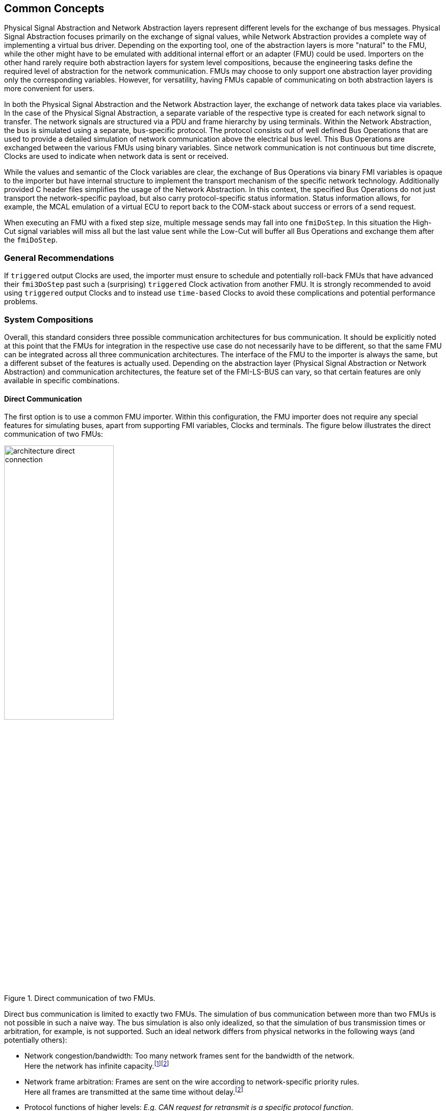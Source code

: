 == Common Concepts [[common-concepts]]
Physical Signal Abstraction and Network Abstraction layers represent different levels for the exchange of bus messages.
Physical Signal Abstraction focuses primarily on the exchange of signal values, while Network Abstraction provides a complete way of implementing a virtual bus driver.
Depending on the exporting tool, one of the abstraction layers is more "natural" to the FMU, while the other might have to be emulated with additional internal effort or an adapter (FMU) could be used.
Importers on the other hand rarely require both abstraction layers for system level compositions, because the engineering tasks define the required level of abstraction for the network communication.
FMUs may choose to only support one abstraction layer providing only the corresponding variables.
However, for versatility, having FMUs capable of communicating on both abstraction layers is more convenient for users.

In both the Physical Signal Abstraction and the Network Abstraction layer, the exchange of network data takes place via variables.
In the case of the Physical Signal Abstraction, a separate variable of the respective type is created for each network signal to transfer.
The network signals are structured via a PDU and frame hierarchy by using terminals.
Within the Network Abstraction, the bus is simulated using a separate, bus-specific protocol.
The protocol consists out of well defined Bus Operations that are used to provide a detailed simulation of network communication above the electrical bus level.   
This Bus Operations are exchanged between the various FMUs using binary variables.
Since network communication is not continuous but time discrete, Clocks are used to indicate when network data is sent or received.

While the values and semantic of the Clock variables are clear, the exchange of Bus Operations via binary FMI variables is opaque to the importer but have internal structure to implement the transport mechanism of the specific network technology.
Additionally provided C header files simplifies the usage of the Network Abstraction.
In this context, the specified Bus Operations do not just transport the network-specific payload, but also carry protocol-specific status information.
Status information allows, for example, the MCAL emulation of a virtual ECU to report back to the COM-stack about success or errors of a send request.

When executing an FMU with a fixed step size, multiple message sends may fall into one `fmiDoStep`.
In this situation the High-Cut signal variables will miss all but the last value sent while the Low-Cut will buffer all Bus Operations and exchange them after the `fmiDoStep`.

=== General Recommendations [[common-concepts-general-recommendations]]
If `triggered` output Clocks are used, the importer must ensure to schedule and potentially roll-back FMUs that have advanced their `fmi3DoStep` past such a (surprising) `triggered` Clock activation from another FMU.
It is strongly recommended to avoid using `triggered` output Clocks and to instead use `time-based` Clocks to avoid these complications and potential performance problems.

=== System Compositions [[common-concepts-system-compositions]]
Overall, this standard considers three possible communication architectures for bus communication.
It should be explicitly noted at this point that the FMUs for integration in the respective use case do not necessarily have to be different, so that the same FMU can be integrated across all three communication architectures.
The interface of the FMU to the importer is always the same, but a different subset of the features is actually used.
Depending on the abstraction layer (Physical Signal Abstraction or Network Abstraction) and communication architectures, the feature set of the FMI-LS-BUS can vary, so that certain features are only available in specific combinations.

==== Direct Communication [[common-concepts-direct-communication]]
The first option is to use a common FMU importer.
Within this configuration, the FMU importer does not require any special features for simulating buses, apart from supporting FMI variables, Clocks and terminals.
The figure below illustrates the direct communication of two FMUs:

.Direct communication of two FMUs.
[#figure-direct-communication-of-two-fmus]
image::architecture_direct_connection.svg[width=50%, align="center"]

Direct bus communication is limited to exactly two FMUs.
The simulation of bus communication between more than two FMUs is not possible in such a naive way.
The bus simulation is also only idealized, so that the simulation of bus transmission times or arbitration, for example, is not supported.
Such an ideal network differs from physical networks in the following ways (and potentially others):

 * Network congestion/bandwidth: Too many network frames sent for the bandwidth of the network. +
   Here the network has infinite capacity.footnote:high_cut_relevant[Relevant for Physical Signal Abstraction (High-Cut)]footnote:low_cut_relevant[Relevant for Network Abstraction (Low-Cut)]

 * Network frame arbitration: Frames are sent on the wire according to network-specific priority rules. +
   Here all frames are transmitted at the same time without delay.footnote:low_cut_relevant[]

 * Protocol functions of higher levels: _E.g. CAN request for retransmit is a specific protocol function_. +
   Here such specialties must be handled by a higher layer inside the FMU.footnote:low_cut_relevant[]

 * Incoming buffer overflow: When an ECU receives more frames than its buffer can hold. +
   Here the FMU will receive all frames, regardless of buffer size and would need to handle those limitations internally.footnote:low_cut_relevant[]

==== Composition with dedicated Bus Simulation FMU [[common-concepts-composition-with-dedicated-bus-simulation-fmu]]
If more realistic network properties are required, a bus simulation component must be added.

Within this communication architecture the specified FMUs are connected to a dedicated Bus Simulation FMU.
The Bus Simulation FMU is used to simulate the bus behavior (e.g. transmission timing) and differs depending on the bus type (e.g., for CAN, LIN, Ethernet or FlexRay) to simulate.
In this context, a Bus Simulation FMU must provide enough Bus Terminals for all FMUs that are interconnected via a bus.
The basic concept is that all FMUs that want to transmit network data provide them to the Bus Simulation FMU.
The Bus Simulation FMU receives these network data and distribute them accordingly across the network to simulate.
In this situation the Bus Simulation FMU can then acknowledgefootnote:low_cut_relevant[], delayfootnote:high_cut_relevant[]footnote:low_cut_relevant[], rejectfootnote:low_cut_relevant[] or forward them to the recipients combined with a calculated transmission timingfootnote:high_cut_relevant[]footnote:low_cut_relevant[].

Also in this case, the FMU importer does not require any special features for bus simulation, apart from supporting FMI variables, Clocks and terminals.
The figure below shows two FMUs which are connected to a specific Bus Simulation FMU.
The total of three FMUs are executed on a common FMI 3.0 importer.

.Bus simulation by using a dedicated Bus Simulation FMU.
[#figure-external-bus-simulation-fmu]
image::architecture_bus_simulation_fmu.svg[width=50%, align="center"]

This type of communication allows the simulation of all bus features, such as arbitrationfootnote:low_cut_relevant[], failure injectionfootnote:low_cut_relevant[] or the simulation of timingfootnote:high_cut_relevant[]footnote:low_cut_relevant[].
The supported bus features cannot be specified explicitly in the case shown, but refers to a specific implementation of a Bus Simulation FMU and depend on the requirements of the bus simulation.
This communication architecture enables complex bus simulations to be implemented on lightweight FMU importers.
An n:m bus communication of several FMUs is also permitted.
Depending on the needs, it may be necessary to dynamically provision the Bus Simulation FMU so that it provides the appropriate number of inputs and outputs to allow all FMUs to be connected.

==== Importer with integrated Bus Simulation [[common-concepts-importer-with-integrated-bus-simulation]]
In the third variant of the communication architecture, the bus simulation is built directly into the respective importer.
The supported bus features are analogous to the <<common-concepts-composition-with-dedicated-bus-simulation-fmu, Composition with dedicated Bus Simulation FMU>> use case.
The corresponding limitations regarding the behavior of the bus simulation are importer-specific.
The following figure illustrates two FMUs, which are integrated by an importer that directly supports this standard and needs no further Bus Simulation FMU.

.Bus simulation by using an importer with internal bus simulation support.
[#figure-bus-feature-integrated-fmu-simulator]
image::architecture_bus_simulation_importer.svg[width=50%, align="center"]

The usage of this architecture type allows the integration of this layered standard into an already existing simulator, which implements network communication with proprietary interfaces.
In this case, it may also be possible to integrate other formats, such as manufacturer-specific ones, into a bus simulation.

===  Provided C-API [[common-concepts-provided-c-api]]
Besides the textual specification for FMUs with bus support, this layered standard also provides C header files to simplify the creation of FMUs with bus support.
The following header files are provided:

* https://github.com/modelica/fmi-ls-bus/blob/main/headers/fmi3LsBus.h[fmi3LsBus.h] provides general macros, types and structures for common Bus Operations.
These header files apply to all supported bus types of the layered standard.
* https://github.com/modelica/fmi-ls-bus/blob/main/headers/fmi3LsBusUtil.h[fmi3LsBusUtil.h] provides common utility macros and structures for all supported bus types.
* https://github.com/modelica/fmi-ls-bus/blob/main/headers/fmi3LsBusCan.h[fmi3LsBusCan.h] provides macros, types and structures of Bus Operations for CAN, CAN FD and CAN XL.
* https://github.com/modelica/fmi-ls-bus/blob/main/headers/fmi3LsBusUtilCan.h[fmi3LsBusUtilCan.h] provides CAN, CAN FD and CAN XL explicit utility macros.
